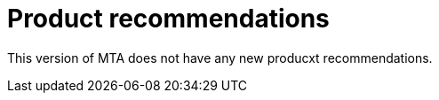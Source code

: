// Module included in the following assemblies:
//
// * docs/release_notes/master.adoc

:_content-type: CONCEPT
[id="rn-nproduct-recommendations-6-2-0_{context}"]
= Product recommendations

This version of MTA does not have any new producxt recommendations.
